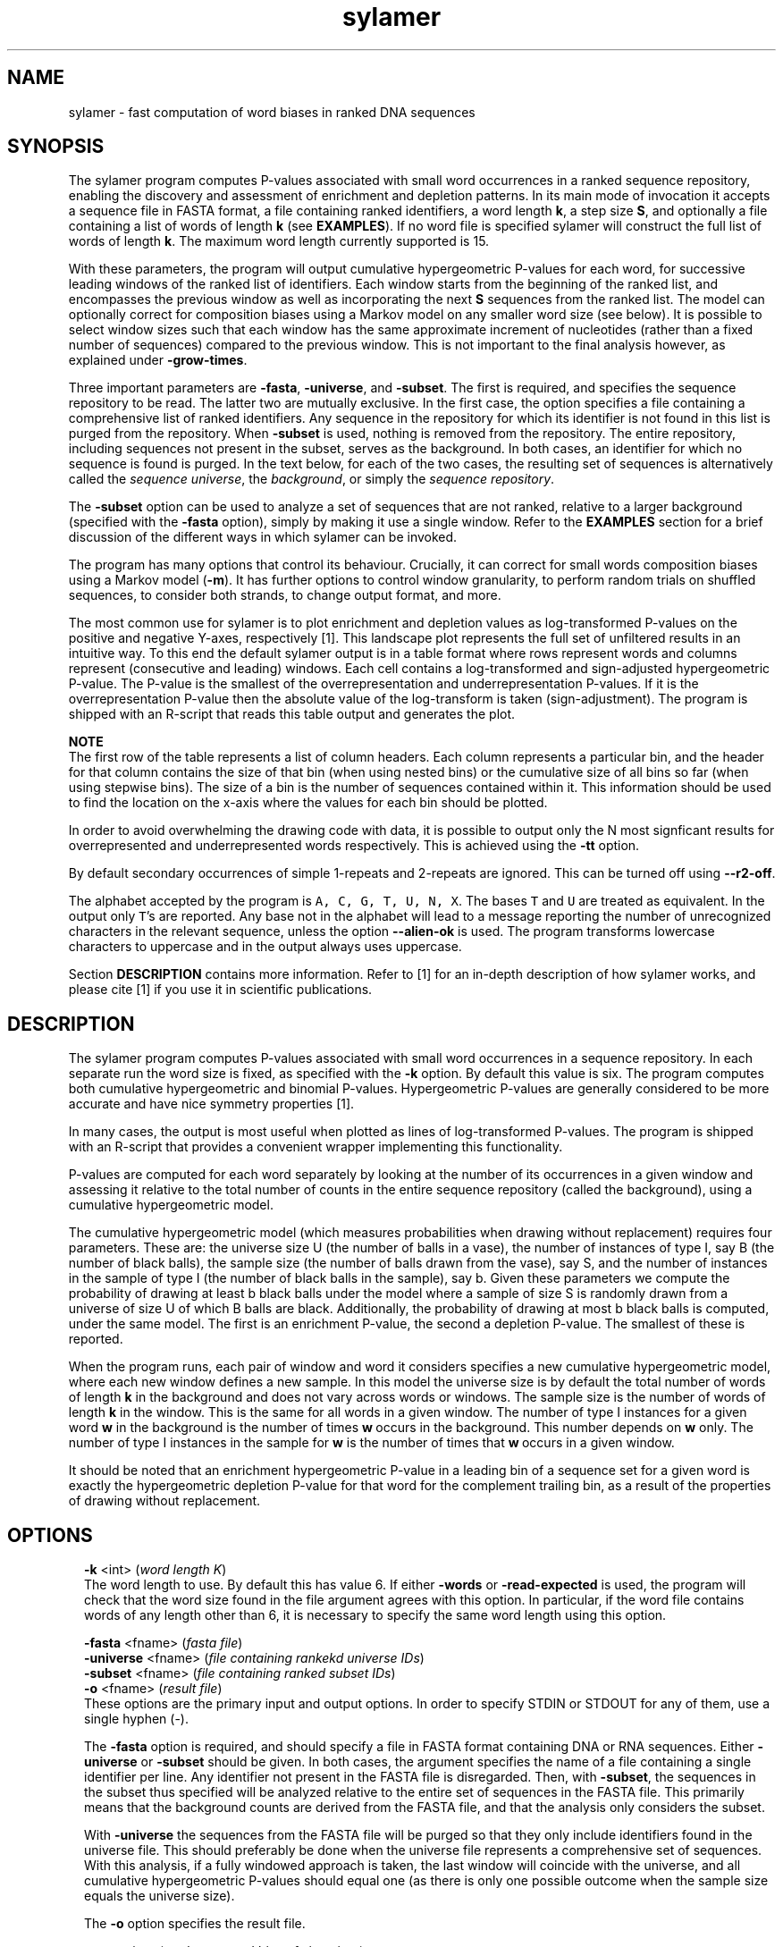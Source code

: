 .\" Copyright (c) 18 Stijn van Dongen and Cei Abreu-Goodger
.TH "sylamer" 1 "5 Nov 18" "sylamer 18-131" "USER COMMANDS "
.po 2m
.de ZI
.\" Zoem Indent/Itemize macro I.
.br
'in +\\$1
.nr xa 0
.nr xa -\\$1
.nr xb \\$1
.nr xb -\\w'\\$2'
\h'|\\n(xau'\\$2\h'\\n(xbu'\\
..
.de ZJ
.br
.\" Zoem Indent/Itemize macro II.
'in +\\$1
'in +\\$2
.nr xa 0
.nr xa -\\$2
.nr xa -\\w'\\$3'
.nr xb \\$2
\h'|\\n(xau'\\$3\h'\\n(xbu'\\
..
.if n .ll -2m
.am SH
.ie n .in 4m
.el .in 8m
..
.SH NAME
sylamer \- fast computation of word biases in ranked DNA sequences
.SH SYNOPSIS

The sylamer program computes P-values associated with small word occurrences
in a ranked sequence repository, enabling the discovery and assessment of
enrichment and depletion patterns\&. In its main mode of invocation it
accepts a sequence file in FASTA format, a file containing ranked
identifiers, a word length\ \&\fBk\fP, a step size\ \&\fBS\fP, and optionally a file
containing a list of words of length\ \&\fBk\fP (see \fBEXAMPLES\fP)\&. If no
word file is specified sylamer will construct the full list of words of
length\ \&\fBk\fP\&. The maximum word length currently supported is\ \&15\&.

With these parameters, the program will output cumulative hypergeometric
P-values for each word, for successive leading windows of the ranked list of
identifiers\&. Each window starts from the beginning of the ranked list,
and encompasses the previous window as well as incorporating the
next\ \&\fBS\fP sequences from the ranked list\&.
The model can optionally correct for composition biases using a Markov model
on any smaller word size (see below)\&.
It is possible to select window sizes such that each window
has the same approximate increment of nucleotides (rather than a fixed number of
sequences) compared to the previous
window\&. This is not important to the final analysis however, as explained
under \fB-grow-times\fP\&.

Three important parameters are \fB-fasta\fP, \fB-universe\fP,
and \fB-subset\fP\&. The first is required, and specifies the
sequence repository to be read\&. The latter two are mutually exclusive\&.
In the first case, the option specifies a file containing a comprehensive
list of ranked identifiers\&. Any sequence in the repository for which its
identifier is not found in this list is purged from the repository\&. When
\fB-subset\fP is used, nothing is removed from the repository\&. The
entire repository, including sequences not present in the subset, serves as
the background\&. In both cases, an identifier for which no sequence is found
is purged\&. In the text below, for each of the two cases, the resulting set
of sequences is alternatively called the \fIsequence universe\fP, the
\fIbackground\fP, or simply the \fIsequence repository\fP\&.

The \fB-subset\fP option can be used to analyze a set of sequences that
are not ranked, relative to a larger background (specified with the
\fB-fasta\fP option), simply by making it use a single window\&.
Refer to the \fBEXAMPLES\fP section for a brief discussion
of the different ways in which sylamer can be invoked\&.

The program has many options that control its behaviour\&. Crucially, it can
correct for small words composition biases using a Markov model (\fB-m\fP)\&.
It has further options to control window
granularity, to perform random trials on shuffled sequences, to consider
both strands, to change output format, and more\&.

The most common use for sylamer is to plot enrichment and depletion values
as log-transformed P-values on the positive and negative Y-axes,
respectively [1]\&. This landscape plot represents the full set of
unfiltered results in an intuitive way\&. To this end the default sylamer
output is in a table format where rows represent words and columns represent
(consecutive and leading) windows\&. Each cell contains a log-transformed and
sign-adjusted hypergeometric P-value\&. The P-value is the smallest of the
overrepresentation and underrepresentation P-values\&. If it is the
overrepresentation P-value then the absolute value of the log-transform is
taken (sign-adjustment)\&. The program is shipped with an R-script that reads
this table output and generates the plot\&.

\fBNOTE\fP
.br
The first row of the table represents a list of column headers\&. Each column
represents a particular bin, and the header for that column contains the
size of that bin (when using nested bins) or the cumulative size of all bins
so far (when using stepwise bins)\&. The size of a bin is the number of
sequences contained within it\&. This information should be used to find
the location on the x-axis where the values for each bin should be plotted\&.

In order to avoid overwhelming the drawing code with data, it is possible to
output only the N most signficant results for overrepresented and
underrepresented words respectively\&. This is achieved using the
\fB-tt\fP option\&.

By default secondary occurrences of simple 1-repeats and 2-repeats are ignored\&. This can be
turned off using \fB--r2-off\fP\&.

The alphabet accepted by the program is \fCA, C, G, T, U, N, X\fP\&. The bases
\fCT\fP and \fCU\fP are treated as equivalent\&. In the output only \fCT\fP\&'s are
reported\&. Any base not in the alphabet will lead to a message reporting the
number of unrecognized characters in the relevant sequence, unless the
option \fB--alien-ok\fP is used\&. The program transforms lowercase
characters to uppercase and in the output always uses uppercase\&.

Section \fBDESCRIPTION\fP contains more information\&. Refer
to [1] for an in-depth description of how sylamer works,
and please cite [1] if you use it in scientific publications\&.
.SH DESCRIPTION

The sylamer program computes P-values associated with small word occurrences
in a sequence repository\&. In each separate run the word size is fixed, as
specified with the \fB-k\fP option\&. By default this value is six\&. The
program computes both cumulative hypergeometric and binomial P-values\&.
Hypergeometric P-values are generally considered to be more accurate and
have nice symmetry properties [1]\&.

In many cases, the output is most useful when plotted as lines of
log-transformed P-values\&. The program is shipped with an R-script that provides a
convenient wrapper implementing this functionality\&.

P-values are computed for each word separately by looking at the number of
its occurrences in a given window and assessing it relative to the total
number of counts in the entire sequence repository (called the background),
using a cumulative hypergeometric model\&.

The cumulative hypergeometric model (which measures probabilities when
drawing without replacement) requires four parameters\&. These are: the
universe size U (the number of balls in a vase), the number of instances
of type I, say B (the number of black balls), the sample size (the number of
balls drawn from the vase), say S, and the number of instances in the sample of
type I (the number of black balls in the sample), say b\&.
Given these parameters we compute the probability of drawing at
least b black balls under the model where a sample of size S is randomly
drawn from a universe of size U of which B balls are black\&. Additionally,
the probability of drawing at most b black balls is computed, under the same
model\&. The first is an enrichment P-value, the second a depletion P-value\&.
The smallest of these is reported\&.

When the program runs, each pair of window and word it considers specifies a new
cumulative hypergeometric model, where each new window defines a new sample\&.
In this model the universe size is by default the total number of words of
length\ \&\fBk\fP in the background and does not vary across words or windows\&. The
sample size is the number of words of length\ \&\fBk\fP in the window\&. This is the
same for all words in a given window\&. The number of type I instances for a
given word\ \&\fBw\fP in the background is the number of times \fBw\fP\ \&occurs in the
background\&. This number depends on\ \&\fBw\fP only\&. The number of type I instances
in the sample for\ \&\fBw\fP is the number of times that \fBw\fP\ \&occurs in a given
window\&.

It should be noted that an enrichment hypergeometric P-value in a leading
bin of a sequence set for a given word is exactly the hypergeometric
depletion P-value for that word for the complement trailing bin, as a result
of the properties of drawing without replacement\&.
.SH OPTIONS

.ZI 2m "\fB-k\fP <int> (\fIword length K\fP)"
\&
.br
The word length to use\&. By default this has value\ \&6\&.
If either \fB-words\fP or \fB-read-expected\fP is used,
the program will check that the word size found in the file argument
agrees with this option\&. In particular, if the word file contains
words of any length other than\ \&6, it is necessary to specify
the same word length using this option\&.
.in -2m

.ZI 2m "\fB-fasta\fP <fname> (\fIfasta file\fP)"
\&
'in -2m
.ZI 2m "\fB-universe\fP <fname> (\fIfile containing rankekd universe IDs\fP)"
\&
'in -2m
.ZI 2m "\fB-subset\fP <fname> (\fIfile containing ranked subset IDs\fP)"
\&
'in -2m
.ZI 2m "\fB-o\fP <fname> (\fIresult file\fP)"
\&
'in -2m
'in +2m
\&
.br
These options are the primary input and output options\&. In order to specify
STDIN or STDOUT for any of them, use a single hyphen (-)\&.

The \fB-fasta\fP option is required, and should specify a file in FASTA
format containing DNA or RNA sequences\&. Either \fB-universe\fP or
\fB-subset\fP should be given\&. In both cases, the argument specifies the
name of a file containing a single identifier per line\&. Any identifier not
present in the FASTA file is disregarded\&. Then, with \fB-subset\fP, the
sequences in the subset thus specified will be analyzed relative to the
entire set of sequences in the FASTA file\&. This primarily means that the
background counts are derived from the FASTA file, and that the analysis
only considers the subset\&.

With \fB-universe\fP the sequences from the FASTA file will be purged so
that they only include identifiers found in the universe file\&. This should
preferably be done when the universe file represents a comprehensive set of
sequences\&. With this analysis, if a fully windowed approach is taken, the
last window will coincide with the universe, and all cumulative
hypergeometric P-values should equal one (as there is only one possible
outcome when the sample size equals the universe size)\&.

The \fB-o\fP option specifies the result file\&.
.in -2m

.ZI 2m "\fB-grow\fP <int> (\fIanalyze nested bins of size <int>\fP)"
\&
'in -2m
.ZI 2m "\fB-step\fP <int> (\fIanalyze consecutive bins of size <int>\fP)"
\&
'in -2m
.ZI 2m "\fB-step-times\fP <int> (\fIanalyze the subset in <int> consecutive bins\fP)"
\&
'in -2m
.ZI 2m "\fB-grow-times\fP <int> (\fIanalyze the subset in <int> nested bins\fP)"
\&
'in -2m
'in +2m
\&
.br
With \fB-grow\fP\ \&\fIN\fP the first bin is started by taking the first
\fIN\fP sequences from the repository according to the ranking specified
(if any)\&. For the next bin the next \fIN\fP sequences are \fIadded\fP and
so on\&. The results thus pertain to growing windows, each window being a
prefix of its successor window, and the latter extending the former with
\fIN\fP sequences\&.

The option \fB-grow-times\fP\ \&\fIM\fP is similar to \fB-grow\fP in how
windows are related, only its argument specifies in advance the \fInumber\fP
of windows to use rather than the window increment size\&.
It slightly differs from the \fB-grow\fP option in that window increments
are computed such that the total number of nucleotides (rather than the
number of sequences) is approximately the same in each increment\&.
It is possible to see the exact number of sequences in each window
by setting the verbosity using \fB-v\fP\ \&\fB2\fP\&.
This does not affect the final result, other than that the offsets in
which the ranked sequence universe is tested are different\&. At
a sufficiently fine granularity the precise placement of the offsets
no longer matters\&. As a rule of thumb, a window increment of one hundred
sequences is more than sufficient\&.

With \fB-step\fP\ \&\fIN\fP windows will be consecutive and non-overlapping\&.
For ranked universes this option is generally not appropriate\&.

As before, the option \fB-step-times\fP\ \&\fIM\fP is similar to \fB-step\fP
in how windows are constructed, only its argument specifies in advance the
\fInumber\fP of windows to use rather than the window size\&. The program
behaviour is then the same as describe under the \fB-grow-times\fP
option\&.
.in -2m

.ZI 2m "\fB-tt\fP <int> (\fItop table number\fP)"
\&
.br

By default table output is generated only for the top list of both the most
signficantly underrepresented and overrepresented words\&. This is to avoid
overwhelming the drawing code invoked after sylamer\&. The default amount is
1000 and can be changed with this option\&. To select the full table use
\fB-tt\fP\ \&\fB0\fP\&.
.in -2m

.ZI 2m "\fB-m\fP <int> (\fIadjust for word length <int>\fP)"
\&
.br
With \fB-m\fP composition biases are corrected using the observed
occurrences in the current window of words of the specified, smaller size\&.
From these observed occurrences it will, using a Markov model, derive
expected frequencies of occurrence of the words (of length\ \&\fBk\fP) that it is
testing\&. For a given word, this value is then used to compute the expected
number of word occurrences in the background, and the latter replaces the
actual occurrence count of that word in the hypergeometric formula\&.

If the window size approaches the universe size and the expected counts
deviate from the real counts, this approach may lead to wildly ballooning
P-values\&. This is mitigated by multiplying the expected count with a factor
\fIu_r\ \&/\ \&u_e\fP, where \fIu_r\fP is the number of observed counts in the
universe and \fIu_e\fP is the number of expected counts in the universe\&.
This behaviour is generally necessary whenever \fB-universe\fP is used\&.
If required it can be turned off using \fB--no-anchor\fP\&.
.in -2m

.ZI 2m "\fB--no-anchor\fP (\fIdo not modulate expected counts\fP)"
\&
.br
This deactivates expected count modulation as described above\&.
.in -2m

.ZI 2m "\fB-words\fP <fname> (\fIread words to search from file\fP)"
\&
'in -2m
.ZI 2m "\fB-w\fP p1[,p2[,p3[\&.\&.]]] (\fIcomma separated list of patterns\fP)"
\&
'in -2m
.ZI 2m "\fB-xw\fP p1[,p2[,p3[\&.\&.]]] (\fIcomma separated list of patterns\fP)"
\&
'in -2m
'in +2m
\&
.br
These options can all be combined, but obviously require the implied
word lengths to match and any words thus specified should be
valid DNA or RNA words\&. If none of these options is specified,
analysis will be performed for all possible words as specified
by \fB-k\fP (default 6)\&.
If \fB-words\fP is used, each word in the specified file should occur on
a line of its own at the beginning of the line\&. The line may contain more
fields (separated by white-space)\&. These will be ignored, as sylamer simply
takes the first field on the line\&. delimited by white space\&. A common
application is to specify the list of all microRNA seed matches of a given
length for a given species\&.

The \fB-w\fP and \fB-xw\fP options require patterns of the same length
joined by commas in a single string\&. Any matching word will be included
(with \fB-w\fP) or excluded (with \fB-xw\fP)\&. Exclusion takes
precedence; if a word is specified both for inclusion and exclusion
the latter will apply\&.
These options can be useful
in both count mode and filter mode\&. The patterns are specified in the
extended FASTA DNA alphabet \fC{ACGTUWCGSKMRYBVHD}\fP\&.
Additionally, the dot character \&'\fC\&.\fP\&' can be used to
denote any base, and particular clases of bases can be written as, for
example, \fC[AT]\fP\&. Thus, the pattern \fCA?[AC]\fP will expand to eight
trimers, namely \fCAAA, AAC, ACA, ACC, AGA, AGC, ATA, ATC\fP\&.
Use the \fB-xw\fP option to exclude words from analysis\&. The allowed
patterns are the same as described under the \fB-w\fP option\&. This
option can be used in conjunction with both \fB-words\fP and \fB-w\fP\&.
The table below lists the correspondence between the extended FASTA DNA
alphabet and base classes\&.

.di ZV
.in 0
.nf \fC
      A  A        Adenosine
      T  T        Thymidine/Uridine
      U  T        Thymidine/Uridine
      G  G        Guanine
      C  C        Cytidine
      K  [GT]     Keto
      M  [AC]     Amino
      R  [AG]     Purine
      Y  [CT]     Pyrimidine
      S  [CG]     Strong
      W  [AT]     Weak
      B  [CGT]    not A (B comes after A)
      V  [ACG]    not T/U (V comes after U)
      H  [ACT]    not G (H comes after G)
      D  [AGT]    not C (D comes after C)
.fi \fR
.in
.di
.ne \n(dnu
.nf \fC
.ZV
.fi \fR

.in -2m

.ZI 2m "\fB--bag\fP (\fIadd bags for all selected word\fP)"
\&
'in -2m
.ZI 2m "\fB-entropy-gq\fP <num> (\fIfilter out words with entropy below <num>\fP)"
\&
'in -2m
.ZI 2m "\fB-entropy\fP <word> (\fIprint entropy of <word> and exit\fP)"
\&
'in -2m
'in +2m
\&
.br
The \fB--bag\fP option adds any word that has the same (single) nucleotide
composition as any of the words in the set of currently selected words\&.
The entropy-related options compute entropy based on single nucleotides\&.
This implies that the words \fCAGCT\fP, \fCAATC\fP, \fCAAGG\fP have entropy 1\&.0, 0\&.75,
and 0\&.5 respectively\&.
.in -2m

.ZI 2m "\fB--long-listing\fP (\fIoutput comprehensive bin/word format\fP)"
\&
.br

By default only log-transformed and sign-adjusted hypergeometric P-values are output
in table format and no other information is available\&.
With this option all P-values are output as they are computed, and all
pertinent information such as window counts and background counts are provided as well\&.
.in -2m

.ZI 2m "\fB-do\fP <int> (\fIstop after computing bin <int>\fP)"
\&
.br
This option causes the program to compute results for at most \fI<int>\fP
bins\&. It does not affect the way in which bin sizes are computed\&.
.in -2m

.ZI 2m "\fB-shift\fP <int> (\fIignore the first and last <int> sequences\fP)"
\&
'in -2m
.ZI 2m "\fB-lshift\fP <int> (\fIignore the first <int> sequences\fP)"
\&
'in -2m
.ZI 2m "\fB-rshift\fP <int> (\fIignore the last <int> sequences\fP)"
\&
'in -2m
'in +2m
\&
.br
For these options, \fIfirst\fP and \fIlast\fP has to be taken
in the context of the ranked query file specified with either
\fB-subset\fP or \fB-universe\fP\&.
It is possible to ignore leading and trailing portions
of these files using the options above\&.
These options are mostly for research purposes, as the
importance of leading and trailing portions can generally
be learned from the usual output\&.
.in -2m

.ZI 2m "\fB--reverse\fP (\fIreverse the input order (subset or universe)\fP)"
\&
.br
This reverses the input order\&. When plotting with the sylamer-associated
R-script, this should create a perfect mirror image (reflected in
both x and y axis) provided that the bin offsets are symmetrically
positioned across the ranked sequence set\&.
.in -2m

.ZI 2m "\fB-write-missing\fP <fname> (\fIwrite missing IDs to file\fP)"
\&
'in -2m
.ZI 2m "\fB-write-found\fP <fname> (\fIwrite found IDs to file\fP)"
\&
'in -2m
.ZI 2m "\fB-write-query\fP <fname> (\fIwrite deduplicated IDs to file\fP)"
\&
'in -2m
'in +2m
\&
.br
\fB-write-missing\fP, \fB-write-found\fP, and \fB-write-query\fP
all write identifiers from the file specified with either \fB-universe\fP
or \fB-subset\fP\&. They are either found in or missing from the
FASTA input file (\fB-fasta\fP)\&. \fB-write-query\fP writes
deduplicated identifiers\&.
These are potentially useful for debugging identifier files\&.
.in -2m

.ZI 2m "\fB--print-id\fP (\fIprint per-bin concatenated gene ids\fP)"
\&
.br
With this option a concatenated list of IDs is printed
on each line, containing all gene-ids for the bin under
consideration\&.
Conceivable scenarios involve the \fB-step\fP option
rather than the \fB-grow\fP option\&.
.in -2m

.ZI 2m "\fB--over\fP (\fIonly do overrepresentation (right/upper tail)\fP)"
\&
'in -2m
.ZI 2m "\fB--under\fP (\fIonly do underrepresentation (left/lower tail)\fP)"
\&
'in -2m
.ZI 2m "\fB--none\fP (\fIskip P-value computation\fP)"
\&
'in -2m
.ZI 2m "\fB--no-binomial\fP (\fIno binomial\fP)"
\&
'in -2m
'in +2m
\&
.br
These options mainly exist to test various run-time aspects of the program\&.
The \fB--no-binomial\fP option can be useful if every ounce of
performance has to be squeezed out of sylamer and binomial P-values are not
of interest\&.
.in -2m

.ZI 2m "\fB--two-strands\fP (\fIconsider both strands\fP)"
\&
'in -2m
.ZI 2m "\fB--twostrands\fP (\fIconsider both strands\fP)"
\&
'in -2m
'in +2m
\&
.br
It is possible to inspect sequences in both strand directions\&. With the first
option the reverse complement of a sequence is added to the repository, and
the two complementary sequences sort together as a pair\&. This doubles the
sequence repository\&. All scores for pairs of words that are reverse
complements should be identical\&. Both scores for a pair of complements are
reported\&.

The second option is the same in all respects, except that the reverse
complement is appended to the original sequence (separated by a run of \fCN\fPs
such that dyad mode will not be affected),
so that the number of sequences remains unchanged\&.
.in -2m

.ZI 2m "\fB--shuffle\fP (\fIshuffle universe\fP)"
\&
'in -2m
.ZI 2m "\fB-trial-all\fP <int> (\fIrun repeated trials, <int> times\fP)"
\&
'in -2m
.ZI 2m "\fB-trial-extremes\fP <int> (\fIrun repeated trials, <int> times\fP)"
\&
'in -2m
'in +2m
\&
.br
The \fB--shuffle\fP option randomly shuffles the universe\&. This is only
useful (for testing Sylamer) either if no ranked list is given or if a
ranked list is given and repeated trials are run (see below)\&.

With \fB-trial-all\fP\ \&\fIN\fP, sylamer will do \fBN\fP repeated runs, each
time shuffling the sequence repository beforehand\&. If a ranked list is
given as input, sylamer will use this list in the very first run and shuffle
the sequences in all subsequent runs\&. Output is as otherwise specified\&.

This option is as the previous option, except that only the maximum
enrichment or depletion value is output\&.
.in -2m

.ZI 2m "\fB--dyad-repeat\fP (\fIselect words that are internal 2-repeats\fP)"
\&
'in -2m
.ZI 2m "\fB--dyad-invert\fP (\fIselect words that are internally inverted repeats\fP)"
\&
'in -2m
.ZI 2m "\fB--dyad-paired\fP (\fIselect the union of the two classes above\fP)"
\&
'in -2m
'in +2m
\&
.br
These options can be used to create specific subselections of words,
namely those words that can be split into two equally long parts
relating to one another in one of two ways\&. This implies
that the corresponding kmer-length must be even, and this will
be enforced by the program\&.
An example of a \fIrepeat\fP dyad is \fCAGGTAGGT\fP, and an example
of an \fIinvert\fP dyad is \fCAGGTACCT\fP\&.

It is possible to search for dyads that are separated by an amount of bases
specified to be within a certain range\&. This is done by setting the
\fB-k\fP option to twice the length of the required dyad length, and
using the gap options described below\&.
.in -2m

.ZI 2m "\fB-gap-min\fP <int> (\fIminimum allowed gap between dyads\fP)"
\&
'in -2m
.ZI 2m "\fB-gap-max\fP <int> (\fImaximum allowed gap between dyads\fP)"
\&
'in -2m
.ZI 2m "\fB-gap-gap\fP <int> (\fIrequire space between hits\fP)"
\&
'in -2m
.ZI 2m "\fB--monad-uniform\fP (\fIuse uniform placement model for background correction\fP)"
\&
'in -2m
'in +2m
\&
.br

These options set the range of spacing allowed for dyads\&. Any dyad within
these space parameters is counted, provided the location of the dyad
(defined as the average of the two monad positions) exceeds the location of
its previous occurrence by at least the \fB-gap-gap\fP parameter\&. By
default that parameter is zero so that all dyads are counted\&. This
parameter employs a simple heuristic that may occasionally fail to exclude
dyad occurrences within its specification\&. It is mainly intended to counter
the effect of repetitive sequence, and is an effective measure for doing this\&.

Note that just using one of the dyad \fIrepeat\fP, \fIinvert\fP, or
\fIpaired\fP options (as described above) only creates a subselection of the
words\&. It is necessary to use the \fB-gap-min\fP option in order to
trigger the dyad counting mode\&. This mode will be triggered even when used
with a zero argument (i\&.e\&. \fB-gap-min\fP\ \&\fB0\fP) and this is in fact a
useful way to stress-test the counting code (see below)\&. It is possible to
use dyad mode for arbitrary word lists (including the full word list)\&. For
this, it suffices to use the gap options as desired without using any of the
dyad word selection options\&. It is also possible to use other means of word
selection, e\&.g\&. by one or more of the \fB-words\fP, \fB-w\fP, and
\fB-xw\fP options\&.

It is possible to employ a simple procedure that is similar to the Markov
correction used for normal k-mers, in that it computes expected dyad counts
given the individual monad counts\&. This is done by assuming a simple model
where the two monads are indepedently distributed across sequence space\&.
This behaviour is activated using \fB--monad-uniform\fP\&.

It is possible to test the equivalence of the dyad code and the k-mer code
by running e\&.g\&. \fC--dyad-paired -gap-min 0 --word-count -o test1 -k 6\fP for
the first, and running \fC--word-count --r2-off -o test2 -k 6\fP
for the second\&. It is necessary to turn of repeat checking for the k-mer
code in the last instance because this option is not availabe for the dyad
code\&. The two file \fCtest1\fP and \fCtest2\fP should be identical\&.
.in -2m

.ZI 2m "\fB-co\fP <num> (\fIP-value threshold\fP)"
\&
.br
Results are output only if the associated P-value is smaller than the cutoff
as specified\&. This will break any subsequent application of plotting\&.
.in -2m

.ZI 2m "\fB-dump-expected\fP <prefix> (\fIprefix for dumping expected frequencies\fP)"
\&
'in -2m
.ZI 2m "\fB-read-expected\fP <fname> (\fIread in expected frequencies\fP)"
\&
'in -2m
'in +2m
\&
.br
The first option will cause the output of expected frequencies based
on the chosen Markov order for each bin that is computed\&. The argument
serves as a prefix from which the corresponding file names are constructed\&.
Additionally, a file is created that contains the real observed
sequences in \fI<prefix>\fP\&.real\&.

With the second option sylamer reads in a file that contains expected
occurrence frequencies\&. The format has to be the same as the one generated
when using \fB-dump-expected\fP\&. It is possible to read in a partial list
of word-frequency pairs, similar to the usage of the \fB-words\fP
option\&. In that case, only words that are present in the input file
will be considered\&.
.in -2m

.ZI 2m "\fB-u\fP <num> (\fIfake universe size when computing expected values\fP)"
\&
'in -2m
.ZI 2m "\fB-u-times\fP <num> (\fIfake universe size as multiple of subset size\fP)"
\&
'in -2m
'in +2m
\&
.br
These options are intended to enable control over the universe size
when no representative sequence universe is available\&.
The first option sets the universe size to the specified value\&.
The second option computes it as a multiple of the size of the
subset specified with the \fB-subset\fP option\&.
.in -2m

.ZI 2m "\fB-fake-unit-size\fP <num> (\fIfake unit size / simulate equal sequence lengths\fP)"
\&
.br
This option can be used to test the hypothesis that length normalization is
not appropriate\&. Normally a window size is computed as the number of
words found in the sequences contained in the window\&. Longer sequences
generally have more words\&. The hypothesis that length normalization is not
appropriate presumes that solely the presence of a word in a given sequence
is what matters, irrespective of the sequence length\&.
Use this option with care\&.
.in -2m

.ZI 2m "\fB-threshold\fP <num> (\fIcount per-sequence occurrences exceeding <num>\fP)"
\&
.br
The program changes it behaviour quite drastically with this option\&. It no
longer counts word occurrences\&. Instead, it counts, for each word, the
number of times it sees a sequence that has \fIat least\fP \fI<num>\fP
occurrences of the word\&. The window (sample) size is simply taken as the
number of sequences in the window\&. This options can be used to test the
hypothesis that the \fInumber\fP of matches a given word has in a sequence is
of primary concern, irrespective of sequence length\&. Use this option with
care\&.
.in -2m

.ZI 2m "\fB-length-co\fP <num> (\fIlength cutoff for sequences\fP)"
\&
.br
Any sequence for which the length exceeds \fI<num>\fP will
be truncated to that length\&. This option does not take into
account the number of masked or unknown bases in the sequence\&.
A negative number can be used to specify the number of bases
to cut from the end\&.
.in -2m

.ZI 2m "\fB--logfold\fP (\fIplot log-ratios of window/background frequencies\fP)"
\&
.br
With this option Sylamer outputs the log-ratio of the window word
frequencies against the background word frequencies, using table format\&.
For a given word, this value peaks in the initial bin where the proportion
of word occurrences is highest\&. It should be noted that the location of this
peak can be very volatile in response to small changes in the ordering\&. The
peak location may be found in a very small initial segment simply because
that segment has a few sequences with many occurrences of the word\&.
Subsequence enrichment of larger segments can thus be missed\&. The
hypergeometric distribution has the advantage of a consistent underlying
statistical model that yields P-values without the need for sampling\&. This
option is intended for educational purposes only\&.
.in -2m

.ZI 2m "\fB-cap\fP <num> (\fIcap per-sequence occurrences to <num>\fP)"
\&
.br
This puts a cap on the maximum number of times a word is counted in a single
sequence\&. Any occurrence count exceeding \fI<num>\fP is set to
\fI<num>\fP\&. This option can be used if you have sequences with
repetitive elements that somehow escape being masked by DUST or a
cross-sequence purging approach\&. It can be useful if you appear to have
significant results that may be caused by the presence of one or more
sequences with repetitive elements\&. Use this option with care\&.
.in -2m

.ZI 2m "\fB-v\fP <int> (\fIset verbosity level\fP)"
\&
.br
By default the verbosity level is set to 1\&. The processing of each bin is then signified by
the program emitting a dot to STDERR\&. Set it to 0 to silence sylamer\&. Set it to
2 to obtain more information for each bin that was processed\&.
.in -2m

.ZI 2m "\fB-log\fP <fname> (\fIlog file\fP)"
\&
.br
Use this to specify a log file\&. If strange events occur they are written to this
file\&. One such an event is for example when the window occurrence count of
a word exceed the expected background count\&. This may happen simply because
a word occurs much more often than expected given the model underlying
the expected frequencies\&.
.in -2m

.ZI 2m "\fB--r2-off\fP (\fIdo not disregard 1-shift or 2-shift repeats\fP)"
\&
'in -2m
.ZI 2m "\fB-rm\fP <int> (\fIreduce repeats of length up to <int>, keep ends\fP)"
\&
'in -2m
.ZI 2m "\fB--rm-maskall\fP (\fImask entire repeat including ends\fP)"
\&
'in -2m
.ZI 2m "\fB-rm-char\fP <char> (\fImask repeats with <char>\fP)"
\&
'in -2m
'in +2m
\&
.br
By default subsequent occurrences of words in 1-repeats or 2-repeats are
ignored\&. Only one of the repeated occurrences is taken into consideration
and the program pretends that the attached repeats are masked\&. An example of
a 1-repeat is \fCAAAAAAAAAAA\fP, an example of a 2-repeat is
\fCGCGCGCGCGCGCG\fP\&.

It is possible to apply simple repeat suppression using the other options\&.
With \fB-rm\fP\ \&\fB5\fP and \fB-k\fP\ \&\fB6\fP the repeat \fCAGCTAGCTAGCTAGCTAG\fP
will be reduced to \fCAGCTAGCTAG\fP\&. In dyad mode \fCN\fPs are inserted into the
sequence to prevent new dyads materalising as a consequence of the shortened
sequence\&. With the above settings the transformed sequence in dyad mode
will become \fCAGCTAGNNNNNNAGCTAG\fP\&.
.in -2m

.ZI 2m "\fB--ck\fP (\fIcount sylamer space in units of k\fP)"
\&
.br
Window sizes are by default counted as the total number of words that are
available within the contained sequences\&. A fully unmasked stretch of
sequence of length\ \&100 thus contains\ \&94 words of length\ \&7\&. Any masked
base introduces a sequence boundary, as any word that contains a masked base
is not considered\&.

This option changes the way window sizes are counted to the total number of
nonoverlapping words of length\ \&\fBk\fP that fit in the sequences for that
window\&. The unmasked stretch of sequence of length\ \&100 contains 14 words of length\ \&7
in this way of counting\&.
.in -2m

.ZI 2m "\fB--alien-ok\fP (\fIdo not warn on seeing strange bases\fP)"
\&
.br
Normally a warning is issued when a sequence contains a base
other than \fCA\fP, \fCC\fP, \fCG\fP, \fCT\fP, \fCU\fP, \fCN\fP, or \fCX\fP\&.
Use this option to turn those warnings off\&.
.in -2m

.ZI 2m "\fB--legend\fP (\fIwrite legend for default output format\fP)"
\&
.br
The default output format contains hypergeometric and binomial P-values, the
input values for the cumulative hypergeometric distribution, per-base
frequencies of the word under consideration, a ratio score and the log of
the ratio score\&. This option writes the full legend to the result file as
the first line, containing all column headers\&.
.in -2m

.ZI 2m "\fB-fasta-out\fP <fname> (\fIfasta output file\fP)"
\&
'in -2m
.ZI 2m "\fB-rc-out\fP <fname> (\fIreverse complement FASTA output file\fP)"
\&
'in -2m
'in +2m
\&
.br
These options are mainly for testing the various manipulations
of the sequence repository\&.
.in -2m

.ZI 2m "\fB--clean-up\fP (\fIrelease all memory when done\fP)"
\&
.br
This is to test whether sylamer is well-behaved in its memory management\&.
When enabled, the program should free all the memory it has allocated before
exiting\&.
.in -2m

.ZI 2m "\fB--stat\fP (\fIprint data summary for FASTA file\fP)"
\&
.br
This only requires the \fB-fasta\fP option to be used in addition\&.
Sylamer will output a terse description of the total sequence length in
the FASTA file and the percentage of bases that are masked\&.
.in -2m

.ZI 2m "\fB--version\fP (\fIversion information, acknowledgements\fP)"
\&
'in -2m
.ZI 2m "\fB--apropos\fP (\fIprint short option synopsis\fP)"
\&
'in -2m
.ZI 2m "\fB-h\fP (\fIprint short option synopsis\fP)"
\&
'in -2m
'in +2m
\&
.br
These are customary options\&. The first prints version, copyright, and author information\&.
The help options print a short synopsis for every option available\&.
.in -2m
.SH SEQUENCE MODE

This mode can be used to reformat sequences, annotation, and
identifiers\&. It respects the \fB-do\fP option\&. The options
described here can be useful in conjunction with the FILTER MODE
options described below\&. In the future this mode will probably
be split off into a different program\&.

.ZI 2m "\fB--format-fasta\fP (\fIoutput full FASTA sequence format\fP)"
\&
'in -2m
.ZI 2m "\fB--format-id\fP (\fIoutput IDs only\fP)"
\&
'in -2m
.ZI 2m "\fB--format-syntax\fP (\fIdescribe -format syntax\fP)"
\&
'in -2m
.ZI 2m "\fB-format\fP <FORMAT> (\fIoutput according to <FORMAT>\fP)"
\&
'in -2m
'in +2m
\&
.br
Run sylamer with the \fB--format-syntax\fP option for
the supported output directives\&.
.in -2m
.SH FILTER MODE

This mode can be used to select sequence identifiers based
on quantified occurrences of certain words in the sequences\&.

.ZI 2m "\fB-filter-lq\fP <num> (\fIrequire at least this many occurrences\fP)"
\&
'in -2m
.ZI 2m "\fB-filter-gq\fP <num> (\fIrequire at most this many occurrences\fP)"
\&
'in -2m
.ZI 2m "\fB--filter-and\fP (\fIrequire all conditions are met\fP)"
\&
'in -2m
.ZI 2m "\fB--filter-sum\fP (\fIsum counts over words\fP)"
\&
'in -2m
'in +2m
\&
.br
Each sequence is inspected separately for all words specified\&.
By default a sequence only has to pass one of the conditions\&.
The \fB--filter-and\fP option changes this so that all conditions
have to be met\&.
The \fB-filter-lq\fP option specifies the condition that a sequence
has at least the specified number of occurrences of a word\&.
The \fB-filter-gq\fP option specifies the condition that a sequence
has at most the specified number of occurrences of a word\&.
The \fB--filter-sum\fP option causes all counts of words to
be added before the filter criteria are applied\&.
.in -2m
.SH COUNT MODE

This mode outputs a table of counts where rows correspond
to identifiers from the universe or subset and columns correspond
to the words being counted\&. Additional columns specifying the
number of bases, the number of masked bases, and the total available number of
words of the considered length are appended\&.

.ZI 2m "\fB--word-count\fP (\fIoutput word/sequence counts\fP)"
\&
.br
This puts sylamer in the mode described above\&.
.in -2m
.SH EXAMPLES

The files \fCmouse_3utrs\&.fa\fP and \fCsorted_th1\fP are available in the
directory \fCR_scripts/example\fP from the sylamer distribution\&. For an
example of how to run sylamer from within an R script, please look at the
guidelines layed out in the file
\fCR_scripts/run_sylamer_and_plot_result\&.R\fP\&. In the first of the examples
below the \fB-universe\fP option is used\&. This implies that all and only
those sequences in the FASTA file are considered for which an identifier is
present in the ranked list\&. In the last examples the \fB-subset\fP is
used\&. In that case, all sequences in the FASTA file are used for obtaining
the background counts (in order to derive hypergeometric statistics), but
the enrichment analysis is only carried out for the sequences specified by
the (subset) rank file\&.

.di ZV
.in 0
.nf \fC
sylamer -fasta mouse_3utrs\&.fa -universe sorted_th1 -grow 100 -o output -k 6
.fi \fR
.in
.di
.ne \n(dnu
.nf \fC
.ZV
.fi \fR

This is the default way of running sylamer, in this case using words of length 6\&.
One adds Markov correction thusly:

.di ZV
.in 0
.nf \fC
sylamer -fasta mouse_3utrs\&.fa -universe sorted_th1 -grow 100 -o output \e
-k 6 -m 4
.fi \fR
.in
.di
.ne \n(dnu
.nf \fC
.ZV
.fi \fR

It is possible to use a restricted word list as follows, assuming that the file \fCmouse\&.6\fP contains
a list of words, e\&.g\&. microRNA seed matches\&.

.di ZV
.in 0
.nf \fC
sylamer -fasta mouse_3utrs\&.fa -universe sorted_th1 -grow 100 -o output \e
-k 6 -m 4 -words mouse\&.6
.fi \fR
.in
.di
.ne \n(dnu
.nf \fC
.ZV
.fi \fR

It is also possible to use a very small list of words by specifying them on
the command line\&. Output will be generated only for those words\&.

.di ZV
.in 0
.nf \fC
sylamer -fasta mouse_3utrs\&.fa -universe sorted_th1 -grow 100 -o output \e
-k 6 -m 4 -w GCATTA,CATTAA,AGCATT
.fi \fR
.in
.di
.ne \n(dnu
.nf \fC
.ZV
.fi \fR

If one is interested in the enrichment of a (possibly ranked) subset
of genes relative to a larger universe it is appropriate to use the
\fB-subset\fP option\&. Assuming that such a subset is available
in a file called LIMITEDLIST, the corresponding sylamer invocation is given below\&.
In this case the acceleration options are dropped, assuming that LIMITEDLIST
contains a much smaller number of genes than a full ranked list, and the
bin size increment is lowered to an appropriate number\&.

.di ZV
.in 0
.nf \fC
sylamer -fasta mouse_3utrs\&.fa -subset LIMITEDLIST -grow 25 -o output \e
-k 6 -m 4 -words mouse\&.6
.fi \fR
.in
.di
.ne \n(dnu
.nf \fC
.ZV
.fi \fR

It may well be the case that the file LIMITEDLIST is not ranked
in a meaningful way\&. In that case, a single bin should
be used, as the analysis should use the entire
list as a single bin\&.

.di ZV
.in 0
.nf \fC
sylamer -fasta mouse_3utrs\&.fa -subset LIMITEDLIST -o output \e
-k 6 -m 4 -words mouse\&.6 -grow-times 1
.fi \fR
.in
.di
.ne \n(dnu
.nf \fC
.ZV
.fi \fR

.SH DIAGNOSTICS

The program prints some summary information to STDERR\&. For interactive use
this can be quite useful\&. This can be turned off, refer to the
\fB-v\fP option\&.

The exit status is 0 upon successful completion\&. A few pathological cases are
distinguished that the user may wish to consider\&. These are
cases where sylamer has insufficient information to progress, but
that need not be considered failures in a very strict sense\&.
Under these circumstances sylamer exits with a nonzero exit status
that is \fIeven\fP\&.
Examples are that either the FASTA file or the rank file
is empty\&. In large scale processing and given certain sylamer settings
(e\&.g\&. it being in counting mode) it may be useful to proceed\&. The
expected output file should be correctly generated\&. However, it
will presently not contain the header as it normally would\&.
All other types of errors will lead to an \fIodd\fP exit status, usually set
to 1\&. Note that a format error in the FASTA file yields a syntax error and
accordingly to an odd exit status\&.
.SH AUTHOR

Stijn van Dongen and Cei Abreu-Goodger\&.
.SH ACKNOWLEDGEMENTS

Anton Enright: design and use suggestions, suggestion to use C\&.
.br
Jacques van Helden: author of oligo-analysis, a related program\&.
.br
Weldon Whitener: bootstrap\&.
.br
Sergei Manakov: suggestions, testing\&.
.br
Harpreet Saini: all things microRNA\&.
.br
Russell Grocock: base feature set\&.
.br
The GSL people: high quality numerical computing\&.
.SH REFERENCES

[1]
Stijn van Dongen, Cei Abreu-Goodger and Anton J\&. Enright\&.
\fIDetecting microRNA binding and siRNA off-target effects from expression data\fP\&.
.SH NOTES

This manual was generated from \fBZOEM\fP manual macros, http://micans\&.org/zoem\&.
